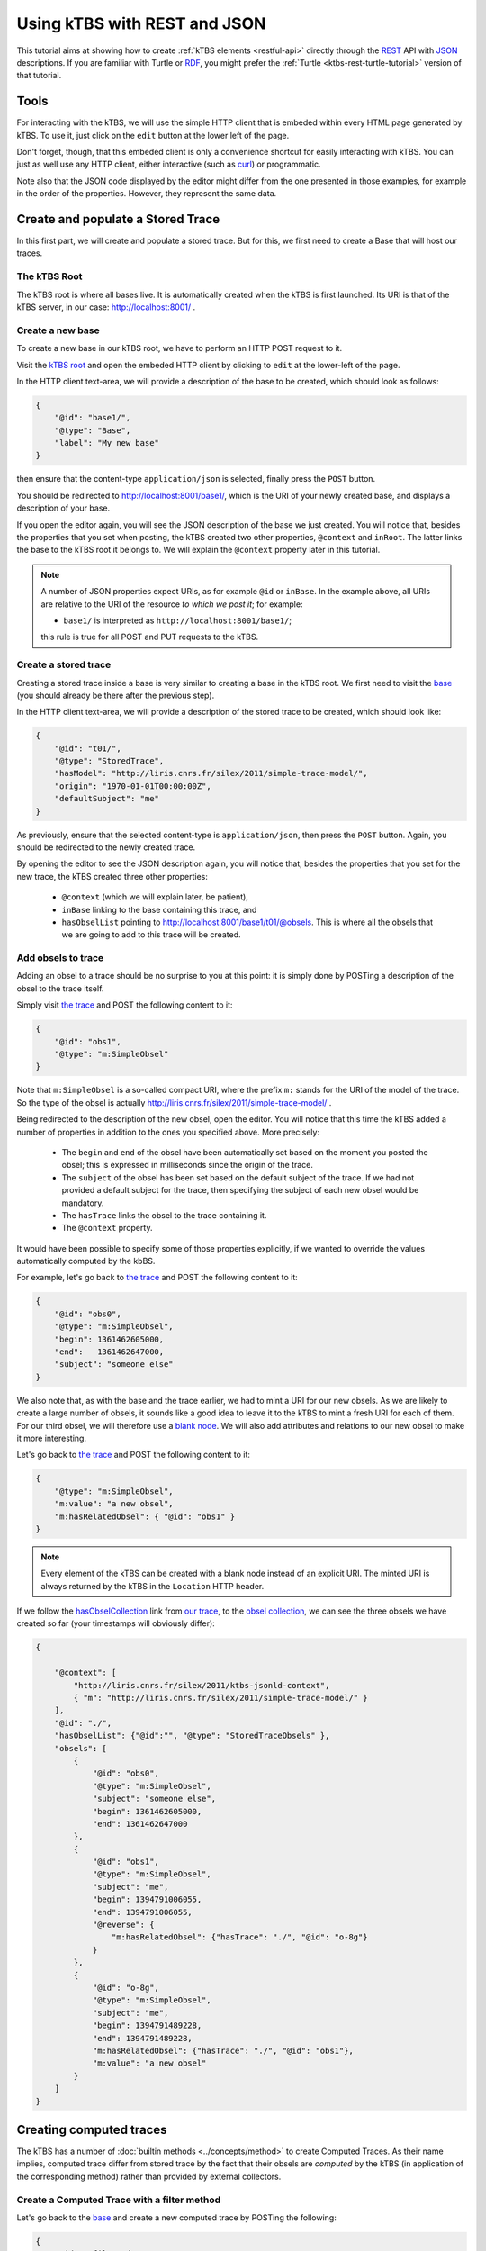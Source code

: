 .. _ktbs-rest-json-tutorial:

Using kTBS with REST and JSON
=============================

This tutorial aims at showing how to create :ref:`kTBS elements <restful-api>`
directly through the REST_ API with JSON_ descriptions.
If you are familiar with Turtle or RDF_, you might prefer
the :ref:`Turtle <ktbs-rest-turtle-tutorial>` version of that tutorial.

.. _REST: http://en.wikipedia.org/wiki/Representational_state_transfer
.. _JSON: http://json.org/
.. _RDF: http://www.w3.org/RDF/


Tools
+++++

For interacting with the kTBS, we will use the simple HTTP client that is
embeded within every HTML page generated by kTBS.
To use it, just click on the ``edit`` button at the lower left of the page.

Don't forget, though, that this embeded client is only a convenience shortcut
for easily interacting with kTBS.
You can just as well use any HTTP client,
either interactive (such as `curl <http://curl.haxx.se/>`_)
or programmatic.

Note also that the JSON code displayed by the editor
might differ from the one presented in those examples,
for example in the order of the properties.
However, they represent the same data.



Create and populate a Stored Trace
++++++++++++++++++++++++++++++++++

In this first part, we will create and populate a stored trace.
But for this, we first need to create a Base that will host our traces.

The kTBS Root
-------------

The kTBS root is where all bases live.
It is automatically created when the kTBS is first launched.
Its URI is that of the kTBS server, in our case: http://localhost:8001/ .

Create a new base
-----------------

To create a new base in our kTBS root,
we have to perform an HTTP POST request to it.

Visit the `kTBS root <http://localhost:8001>`_
and open the embeded HTTP client
by clicking to ``edit`` at the lower-left of the page.

In the HTTP client text-area,
we will provide a description of the base to be created,
which should look as follows:

.. code-block:: json

    {
        "@id": "base1/",
        "@type": "Base",
        "label": "My new base"
    }


then ensure that the content-type ``application/json`` is selected,
finally press the ``POST`` button.

You should be redirected to http://localhost:8001/base1/,
which is the URI of your newly created base,
and displays a description of your base.

If you open the editor again,
you will see the JSON description of the base we just created.
You will notice that, besides the properties that you set when posting,
the kTBS created two other properties, ``@context`` and ``inRoot``.
The latter links the base to the kTBS root it belongs to.
We will explain the ``@context`` property later in this tutorial.


.. note::

   A number of JSON properties expect URIs,
   as for example ``@id`` or ``inBase``.
   In the example above,
   all URIs are relative to the URI of the resource *to which we post it*;
   for example:

   * ``base1/`` is interpreted as ``http://localhost:8001/base1/``;

   this rule is true for all POST and PUT requests to the kTBS.



Create a stored trace
---------------------

Creating a stored trace inside a base
is very similar to creating a base in the kTBS root.
We first need to visit the `base <http://localhost:8001/base1/>`_
(you should already be there after the previous step).

In the HTTP client text-area,
we will provide a description of the stored trace to be created,
which should look like:

.. code-block:: json

    {
        "@id": "t01/",
        "@type": "StoredTrace",
        "hasModel": "http://liris.cnrs.fr/silex/2011/simple-trace-model/",
        "origin": "1970-01-01T00:00:00Z",
        "defaultSubject": "me"
    }


As previously, ensure that the selected content-type is ``application/json``,
then press the ``POST`` button.
Again, you should be redirected to the newly created trace.

By opening the editor to see the JSON description again,
you will notice that, besides the properties that you set for the new trace,
the kTBS created three other properties:

  * ``@context`` (which we will explain later, be patient),
  * ``inBase`` linking to the base containing this trace, and
  * ``hasObselList`` pointing to http://localhost:8001/base1/t01/@obsels.
    This is where all the obsels that we are going to add to this trace
    will be created.


Add obsels to trace
-------------------

Adding an obsel to a trace should be no surprise to you at this point:
it is simply done by POSTing a description of the obsel to the trace itself.

Simply visit `the trace <http://localhost:8001/base1/t01/>`_
and POST the following content to it:

.. code-block:: json

    {
        "@id": "obs1",
        "@type": "m:SimpleObsel"
    }

Note that ``m:SimpleObsel`` is a so-called compact URI,
where the prefix ``m:`` stands for the URI of the model of the trace.
So the type of the obsel is actually
http://liris.cnrs.fr/silex/2011/simple-trace-model/ .


Being redirected to the description of the new obsel,
open the editor.
You will notice that this time the kTBS added a number of properties
in addition to the ones you specified above.
More precisely:

  * The ``begin`` and ``end`` of the obsel have been automatically set
    based on the moment you posted the obsel;
    this is expressed in milliseconds since the origin of the trace.

  * The ``subject`` of the obsel has been set based on the default subject
    of the trace. If we had not provided a default subject for the trace,
    then specifying the subject of each new obsel would be mandatory.

  * The ``hasTrace`` links the obsel to the trace containing it.

  * The ``@context`` property.
    
It would have been possible to specify some of those properties explicitly,
if we wanted to override the values automatically computed by the kbBS.

For example, let's go back to `the trace <http://localhost:8001/base1/t01/>`_
and POST the following content to it:

.. code-block:: json


    {
        "@id": "obs0",
        "@type": "m:SimpleObsel",
        "begin": 1361462605000,
        "end":   1361462647000,
        "subject": "someone else"
    }

We also note that, as with the base and the trace earlier,
we had to mint a URI for our new obsels.
As we are likely to create a large number of obsels,
it sounds like a good idea to leave it to the kTBS
to mint a fresh URI for each of them.
For our third obsel,
we will therefore use a `blank node <http://www.w3.org/TR/rdf-concepts/#section-blank-nodes>`_.
We will also add attributes and relations to our new obsel
to make it more interesting.

Let's go back to `the trace <http://localhost:8001/base1/t01/>`_
and POST the following content to it:

.. code-block:: json

    {
        "@type": "m:SimpleObsel",
        "m:value": "a new obsel",
        "m:hasRelatedObsel": { "@id": "obs1" }
    }


.. note::

   Every element of the kTBS can be created with a blank node instead of
   an explicit URI.
   The minted URI is always returned by the kTBS
   in the ``Location`` HTTP header.


If we follow the `hasObselCollection <http://liris.cnrs.fr/silex/2009/ktbs#hasObselCollection>`_ link from `our trace <http://localhost:8001/base1/t01/>`_,
to the `obsel collection`__,
we can see the three obsels we have created so far
(your timestamps will obviously differ):

__ http://localhost:8001/base1/t01/@obsels

.. code-block:: json

    {
    
        "@context": [
            "http://liris.cnrs.fr/silex/2011/ktbs-jsonld-context",
            { "m": "http://liris.cnrs.fr/silex/2011/simple-trace-model/" }
        ],
        "@id": "./",
        "hasObselList": {"@id":"", "@type": "StoredTraceObsels" },
        "obsels": [
            {
                "@id": "obs0",
                "@type": "m:SimpleObsel",
                "subject": "someone else",
                "begin": 1361462605000,
                "end": 1361462647000
            },
            {
                "@id": "obs1",
                "@type": "m:SimpleObsel",
                "subject": "me",
                "begin": 1394791006055,
                "end": 1394791006055,
                "@reverse": {
                    "m:hasRelatedObsel": {"hasTrace": "./", "@id": "o-8g"}
                }
            },
            {
                "@id": "o-8g",
                "@type": "m:SimpleObsel",
                "subject": "me",
                "begin": 1394791489228,
                "end": 1394791489228,
                "m:hasRelatedObsel": {"hasTrace": "./", "@id": "obs1"},
                "m:value": "a new obsel"
            }
        ]
    }


Creating computed traces
++++++++++++++++++++++++

The kTBS has a number of :doc:`builtin methods <../concepts/method>`
to create Computed Traces.
As their name implies, computed trace differ from stored trace by the fact that
their obsels are *computed* by the kTBS
(in application of the corresponding method)
rather than provided by external collectors.


Create a Computed Trace with a filter method
--------------------------------------------

Let's go back to the `base <http://localhost:8001/base1/>`_
and create a new computed trace by POSTing the following:

.. code-block:: json

    {
        "@id": "filtered1/",
        "@type": "ComputedTrace",
        "hasMethod": "filter",
        "hasSource": [ "t01/" ],
        "parameter": [ "after=1361462641000" ]
    }

This create a computed trace named ``filtered1``
based on a *temporal filter*
which copies the obsels from ``t01`` obsels
situated *after* timestamp 1361462641000.
You may notice that we did not provide
any model nor origin for the computed trace;
those are automatically computed.

If you go and check the `obsel collection`__ of this computed trace,
you will find two obsels.
More precisely, all obsels from ``t01`` have been copied,
except for ``obs0`` which has been filtered out,
as it is not entierly after timestamp 1361462641000.

__ http://localhost:8001/base1/filtered1/@obsels

Create a Computed Trace with a SPARQL query
-------------------------------------------

We will now define a more sophisticated computed trace,
using the powerful query language
`SPARQL <http://www.w3.org/TR/rdf-sparql-query/>`_.

Let's go back to the `base <http://localhost:8001/base1/>`_
and create a new computed trace by POSTing the following:

.. code-block:: json

    {
        "@id": "joinRelated1/",
        "@type": "ComputedTrace",
        "hasMethod": "sparql",
        "hasSource": [ "t01/" ],
        "parameter": [ "sparql=    PREFIX : <http://liris.cnrs.fr/silex/2009/ktbs#>\nPREFIX m:  <http://liris.cnrs.fr/silex/2011/simple-trace-model/>\n\nCONSTRUCT {\n    [ a m:SimpleObsel ;\n      m:value ?value ;\n      :hasTrace <%(__destination__)s> ;\n      :hasSubject ?subject ;\n      :hasBegin ?begin ;\n      :hasEnd ?end ;\n      :hasSourceObsel ?o1, ?o2 ;\n    ] .\n} WHERE {\n    ?o2 :hasSubject ?subject ;\n        :hasEnd ?end ;\n        m:hasRelatedObsel ?o1 .\n    ?o1 :hasBegin ?begin .\n    OPTIONAL { ?o2 m:value ?value }\n}\n" ]
    }

This create a computed trace named ``joinRelated1``
using a SPARQL construct query
to builds an obsel for each pair of related obsels in ``t01``,
inheriting its ``begin`` and ``end`` timestamps respectively from each of them.

As the SPARQL query is not very legible when encoded as a JSON string,
it is provided below:

.. code-block:: sparql

    PREFIX : <http://liris.cnrs.fr/silex/2009/ktbs#>
    PREFIX m:  <http://liris.cnrs.fr/silex/2011/simple-trace-model/>

    CONSTRUCT {
        [ a m:SimpleObsel ;
          m:value ?value ;
          :hasTrace <%(__destination__)s> ;
          :hasSubject ?subject ;
          :hasBegin ?begin ;
          :hasEnd ?end ;
          :hasSourceObsel ?o1, ?o2 ;
        ] .
    } WHERE {
        ?o2 :hasSubject ?subject ;
            :hasEnd ?end ;
            m:hasRelatedObsel ?o1 .
        ?o1 :hasBegin ?begin .
        OPTIONAL { ?o2 m:value ?value }
    }


.. note::

   It is frequent that SPARQL construct queries build obsels that comply
   with a model different from the source trace's.
   The target model can be specified with the special ``model`` parameter
   supported by the :doc:`sparql method <../concepts/method>`.


Create a Computed Trace with a fusion method
--------------------------------------------

We will now use the ``fusion`` method,
used to aggregate in a computed trace
the obsels from several source traces.

Let's go back to the `base <http://localhost:8001/base1/>`_
and create a new computed trace by POSTing the following:

.. code-block:: json

    {
        "@id": "fusioned1/",
        "@type": "ComputedTrace",
        "hasMethod": "fusion",
        "hasSource": [ "filtered1/", "joinRelated1/" ]
    }


This creates a computed trace named ``fusioned1`` which is
a merge of the ``filtered1`` and the ``joinRelated1`` traces.


So what about this ``@context`` thing?
++++++++++++++++++++++++++++++++++++++

Internally, kTBS uses RDF_ to represent its data.
The JSON representations are therefore converted to/from RDF data.
For this, kTBS uses a technology called JSON-LD_.
The ``@context`` property is JSON-LD specific,
and provides the additional information required for
the conversion to/from RDF.

It is worth noting that kTBS accepts both content types
``application/json`` (generic JSON) and
``application/ld+json`` (JSON-LD).
When posting ``application/json``, you may omit the ``@context`` property
(as well as other properties, such as ``inRoot``, ``inBase`` and ``inTrace``),
as we have done along this tutorial,
but your JSON has to comply more closely to the structure expected by kTBS.
When posting ``application/json-ld``,
you are free to structure your JSON as you wish
as long as it translates into an RDF graph acceptable by kTBS;
this usually implies that you provide the ``@context`` property explicitly.

.. _JSON-LD: http://json-ld.org/
